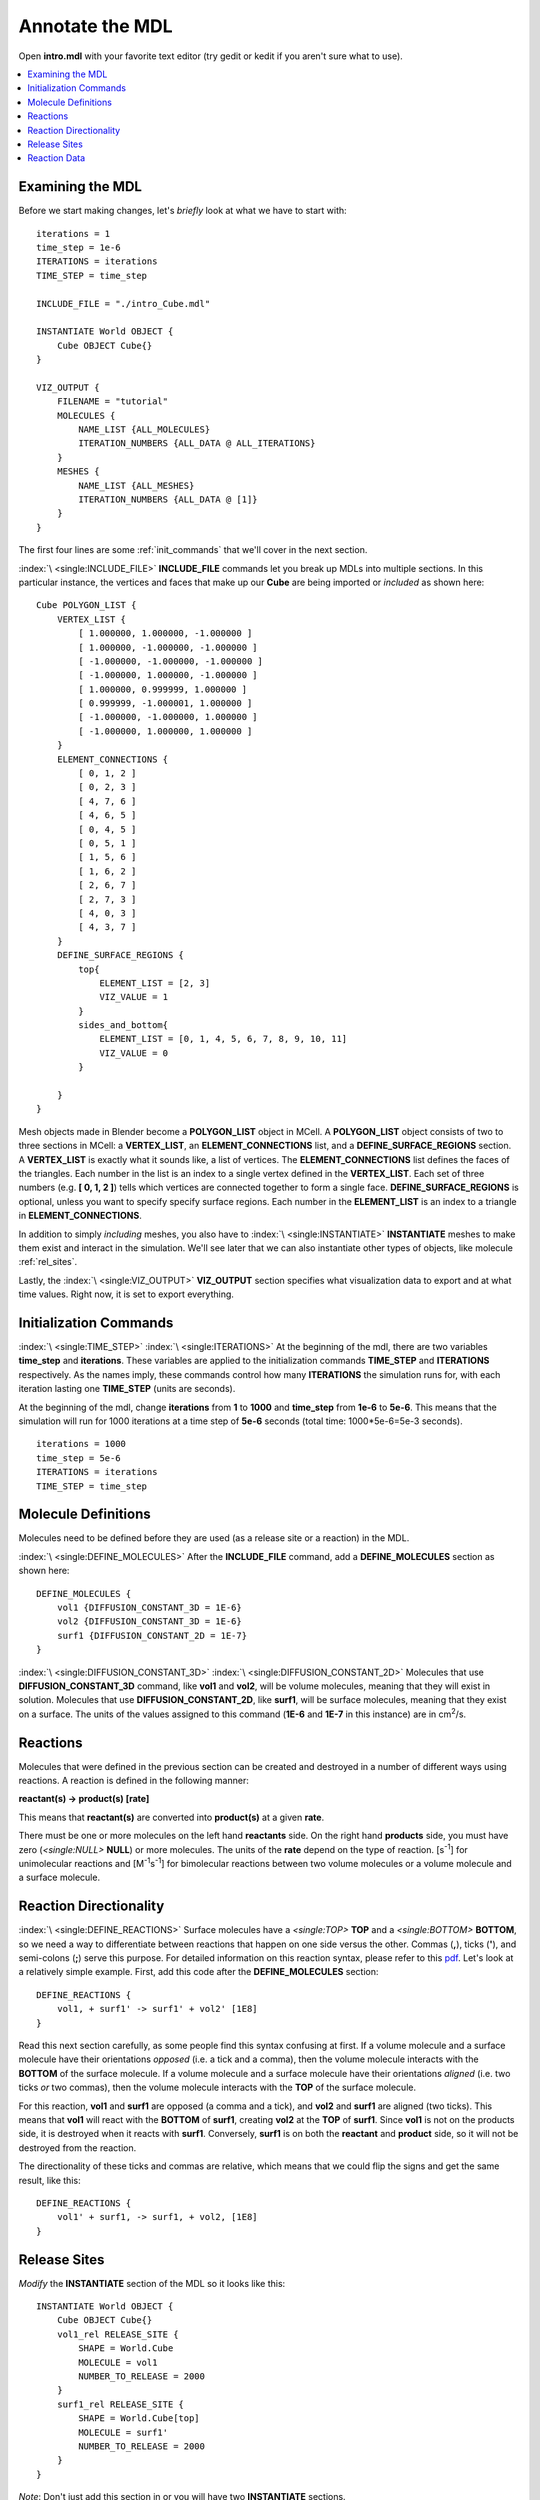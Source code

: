 .. _annotate:

*********************************************
Annotate the MDL
*********************************************

Open **intro.mdl** with your favorite text editor (try gedit or kedit if you aren't sure what to use).

.. contents:: :local:

.. _examine_mdl:

Examining the MDL
---------------------------------------------

Before we start making changes, let's *briefly* look at what we have to start with::

    iterations = 1
    time_step = 1e-6
    ITERATIONS = iterations
    TIME_STEP = time_step

    INCLUDE_FILE = "./intro_Cube.mdl"

    INSTANTIATE World OBJECT {
        Cube OBJECT Cube{}
    }

    VIZ_OUTPUT {
        FILENAME = "tutorial"
        MOLECULES {
            NAME_LIST {ALL_MOLECULES}
            ITERATION_NUMBERS {ALL_DATA @ ALL_ITERATIONS}
        }
        MESHES {
            NAME_LIST {ALL_MESHES}
            ITERATION_NUMBERS {ALL_DATA @ [1]}
        }
    }

The first four lines are some :ref:`init_commands` that we'll cover in the next section.

:index:`\ <single:INCLUDE_FILE>` **INCLUDE_FILE** commands let you break up MDLs into multiple sections. In this particular instance, the vertices and faces that make up our **Cube** are being imported or *included* as shown here::

    Cube POLYGON_LIST {
        VERTEX_LIST {
            [ 1.000000, 1.000000, -1.000000 ]
            [ 1.000000, -1.000000, -1.000000 ]
            [ -1.000000, -1.000000, -1.000000 ]
            [ -1.000000, 1.000000, -1.000000 ]
            [ 1.000000, 0.999999, 1.000000 ]
            [ 0.999999, -1.000001, 1.000000 ]
            [ -1.000000, -1.000000, 1.000000 ]
            [ -1.000000, 1.000000, 1.000000 ]
        }   
        ELEMENT_CONNECTIONS {
            [ 0, 1, 2 ] 
            [ 0, 2, 3 ] 
            [ 4, 7, 6 ] 
            [ 4, 6, 5 ] 
            [ 0, 4, 5 ] 
            [ 0, 5, 1 ] 
            [ 1, 5, 6 ] 
            [ 1, 6, 2 ] 
            [ 2, 6, 7 ] 
            [ 2, 7, 3 ] 
            [ 4, 0, 3 ] 
            [ 4, 3, 7 ] 
        }   
        DEFINE_SURFACE_REGIONS {
            top{
                ELEMENT_LIST = [2, 3]
                VIZ_VALUE = 1 
            }   
            sides_and_bottom{
                ELEMENT_LIST = [0, 1, 4, 5, 6, 7, 8, 9, 10, 11] 
                VIZ_VALUE = 0 
            }   

        }   
    }

Mesh objects made in Blender become a **POLYGON_LIST** object in MCell. A **POLYGON_LIST** object consists of two to three sections in MCell: a **VERTEX_LIST**, an **ELEMENT_CONNECTIONS** list, and a **DEFINE_SURFACE_REGIONS** section. A **VERTEX_LIST** is exactly what it sounds like, a list of vertices. The **ELEMENT_CONNECTIONS** list defines the faces of the triangles. Each number in the list is an index to a single vertex defined in the **VERTEX_LIST**. Each set of three numbers (e.g. **[ 0, 1, 2 ]**) tells which vertices are connected together to form a single face. **DEFINE_SURFACE_REGIONS** is optional, unless you want to specify specify surface regions. Each number in the **ELEMENT_LIST** is an index to a triangle in **ELEMENT_CONNECTIONS**.

In addition to simply *including* meshes, you also have to :index:`\ <single:INSTANTIATE>` **INSTANTIATE** meshes to make them exist and interact in the simulation. We'll see later that we can also instantiate other types of objects, like molecule :ref:`rel_sites`.

Lastly, the :index:`\ <single:VIZ_OUTPUT>` **VIZ_OUTPUT** section specifies what visualization data to export and at what time values. Right now, it is set to export everything. 

.. _init_commands:

Initialization Commands
---------------------------------------------
:index:`\ <single:TIME_STEP>`
:index:`\ <single:ITERATIONS>`
At the beginning of the mdl, there are two variables **time_step** and **iterations**. These variables are applied to the initialization commands  **TIME_STEP** and **ITERATIONS** respectively. As the names imply, these commands control how many **ITERATIONS** the simulation runs for, with each iteration lasting one **TIME_STEP** (units are seconds). 

At the beginning of the mdl, change **iterations** from **1** to **1000** and **time_step** from **1e-6** to **5e-6**. This means that the simulation will run for 1000 iterations at a time step of **5e-6** seconds (total time: 1000*5e-6=5e-3 seconds).

::

    iterations = 1000
    time_step = 5e-6
    ITERATIONS = iterations
    TIME_STEP = time_step

.. _molec_def:

Molecule Definitions
---------------------------------------------
Molecules need to be defined before they are used (as a release site or a reaction) in the MDL.

:index:`\ <single:DEFINE_MOLECULES>`
After the **INCLUDE_FILE** command, add a **DEFINE_MOLECULES** section as shown here::

    DEFINE_MOLECULES {
        vol1 {DIFFUSION_CONSTANT_3D = 1E-6}
        vol2 {DIFFUSION_CONSTANT_3D = 1E-6}
        surf1 {DIFFUSION_CONSTANT_2D = 1E-7}
    }

:index:`\ <single:DIFFUSION_CONSTANT_3D>`
:index:`\ <single:DIFFUSION_CONSTANT_2D>`
Molecules that use **DIFFUSION_CONSTANT_3D** command, like **vol1** and **vol2**, will be volume molecules, meaning that they will exist in solution. Molecules that use **DIFFUSION_CONSTANT_2D**, like **surf1**, will be surface molecules, meaning that they exist on a surface. The units of the values assigned to this command (**1E-6** and **1E-7** in this instance) are in cm\ :sup:`2`\ /s. 

.. _reactions:

Reactions
---------------------------------------------
Molecules that were defined in the previous section can be created and destroyed in a number of different ways using reactions. A reaction is defined in the following manner:

**reactant(s) -> product(s) [rate]**

This means that **reactant(s)** are converted into **product(s)** at a given **rate**.

There must be one or more molecules on the left hand  **reactants** side. On the right hand **products** side, you must have zero (`\ <single:NULL>` **NULL**) or more molecules. The units of the **rate** depend on the type of reaction. [s\ :sup:`-1`\ ] for unimolecular reactions and [M\ :sup:`-1`\ s\ :sup:`-1`\ ] for bimolecular reactions between two volume molecules or a volume molecule and a surface molecule.

.. _rxn_dir:

Reaction Directionality
---------------------------------------------

:index:`\ <single:DEFINE_REACTIONS>`
Surface molecules have a `\ <single:TOP>` **TOP** and a `\ <single:BOTTOM>` **BOTTOM**, so we need a way to differentiate between reactions that happen on one side versus the other. Commas (**,**), ticks (**'**), and semi-colons (**;**) serve this purpose. For detailed information on this reaction syntax, please refer to this pdf_. Let's look at a relatively simple example. First, add this code after the **DEFINE_MOLECULES** section::

    DEFINE_REACTIONS {
        vol1, + surf1' -> surf1' + vol2' [1E8]
    }

.. _pdf: http://mcell.psc.edu/download/files/MCell3_rxns_06_18_2007.pdf

Read this next section carefully, as some people find this syntax confusing at first. If a volume molecule and a surface molecule have their orientations *opposed* (i.e. a tick and a comma), then the volume molecule interacts with the **BOTTOM** of the surface molecule. If a volume molecule and a surface molecule have their orientations *aligned* (i.e. two ticks *or* two commas), then the volume molecule interacts with the **TOP** of the surface molecule. 

For this reaction, **vol1** and **surf1** are opposed (a comma and a tick), and **vol2** and **surf1** are aligned (two ticks). This means that **vol1** will react with the **BOTTOM** of **surf1**, creating **vol2** at the **TOP** of **surf1**. Since **vol1** is not on the products side, it is destroyed when it reacts with **surf1**. Conversely, **surf1** is on both the **reactant** and **product** side, so it will not be destroyed from the reaction.

The directionality of these ticks and commas are relative, which means that we could flip the signs and get the same result, like this::

    DEFINE_REACTIONS {
        vol1' + surf1, -> surf1, + vol2, [1E8]
    }

.. index::
   single: RELEASE_SITES

.. _rel_sites:

Release Sites
---------------------------------------------

*Modify* the **INSTANTIATE** section of the MDL so it looks like this::

    INSTANTIATE World OBJECT {
        Cube OBJECT Cube{}
        vol1_rel RELEASE_SITE {
            SHAPE = World.Cube
            MOLECULE = vol1
            NUMBER_TO_RELEASE = 2000
        }
        surf1_rel RELEASE_SITE {
            SHAPE = World.Cube[top]
            MOLECULE = surf1'
            NUMBER_TO_RELEASE = 2000
        }
    }

*Note*: Don't just add this section in or you will have two **INSTANTIATE** sections.

This section creates two release sites, one called **vol1_rel** and the other **surf1_rel**. Each release site can take a number of different commands. 

The **SHAPE** of the release determines what object (or region of an object) that molecules are released onto or into. You can also use some predefined shapes, like **CUBIC** or **SPHERICAL**, but we won't cover that here.

**MOLECULE** determines what molecule is released. If it is a surface molecule, an orientation is also specified This is similar to what's described in :ref:`rxn_dir`, but it is not relative. A tick means that the **TOP** of the molecule is aligned with the **FRONT** of the surface, and a comma means that the **TOP** is aligned with the **BACK** of the surface.

**NUMBER_TO_RELEASE** gives an absolute number of molecules to be released. Alternatively, one could define a **CONCENTRATION** or **DENSITY**.

These two release sites together will release 1000 **vol1** molecules randomly throughout the inside of **World.Cube** and also 5000 **surf1** molecules randomly on the **top** surface region of **World.Cube**. Also, the **TOP** of **surf1** will be aligned with the **FRONT** of the surface.


.. index::
   single: REACTION_DATA_OUTPUT

.. _rxn_data:

Reaction Data
---------------------------------------------

At the end of the MDL, add the following::

    REACTION_DATA_OUTPUT {
        STEP=time_step
        {COUNT[vol1,WORLD]}=> "./react_data/vol1.dat"
        {COUNT[vol2,WORLD]}=> "./react_data/vol2.dat"
    }

The **STEP** command tells MCell how often it should write out reaction data.

The brackets after the **COUNT** command tell MCell what molecule to count and where to count it. For instance the first **COUNT** statement tells it to count all of the **vol1** molecules in the **WORLD** (the entire simulation). Alternatively, you could specify that it only count those found in/on an object/region (e.g. **[vol1,World.Cube]**) 

The file listed after the arrow symbol (**=>**) tells it where to save it. 

